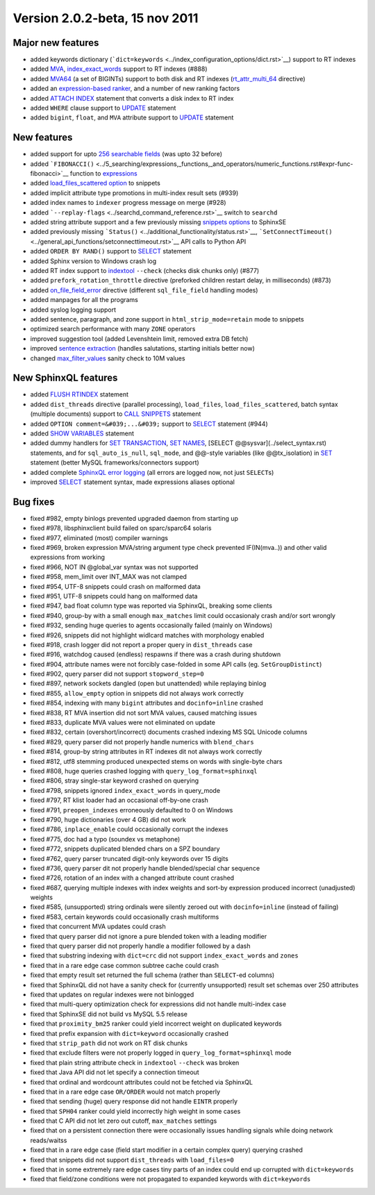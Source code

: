 Version 2.0.2-beta, 15 nov 2011
-------------------------------

Major new features
~~~~~~~~~~~~~~~~~~

-  added keywords dictionary
   (```dict=keywords`` <../index_configuration_options/dict.rst>`__)
   support to RT indexes

-  added `MVA <../index_configuration_options/rtattr_multi.rst>`__,
   `index\_exact\_words <../index_configuration_options/indexexact_words.rst>`__
   support to RT indexes (#888)

-  added `MVA64 <../mva_multi-valued_attributes.rst>`__ (a set of
   BIGINTs) support to both disk and RT indexes
   (`rt\_attr\_multi\_64 <../index_configuration_options/rtattr_multi_64.rst>`__
   directive)

-  added an `expression-based
   ranker <../search_results_ranking/expression_based_ranker_sphrank_expr.rst>`__,
   and a number of new ranking factors

-  added `ATTACH INDEX <../attach_index_syntax.rst>`__ statement that
   converts a disk index to RT index

-  added ``WHERE`` clause support to `UPDATE <../update_syntax.rst>`__
   statement

-  added ``bigint``, ``float``, and ``MVA`` attribute support to
   `UPDATE <../update_syntax.rst>`__ statement

New features
~~~~~~~~~~~~

-  added support for upto `256 searchable
   fields <../full-text_fields.rst>`__ (was upto 32 before)

-  added
   ```FIBONACCI()`` <../5_searching/expressions,_functions,_and_operators/numeric_functions.rst#expr-func-fibonacci>`__
   function to
   `expressions <../expressions,_functions,_and_operators/README.rst>`__

-  added `load\_files\_scattered
   option <../additional_functionality/buildexcerpts.rst>`__ to snippets

-  added implicit attribute type promotions in multi-index result sets
   (#939)

-  added index names to ``indexer`` progress message on merge (#928)

-  added ```--replay-flags`` <../searchd_command_reference.rst>`__ switch
   to ``searchd``

-  added string attribute support and a few previously missing `snippets
   options <../building_snippets_excerpts_via_mysql.rst>`__ to SphinxSE

-  added previously missing
   ```Status()`` <../additional_functionality/status.rst>`__,
   ```SetConnectTimeout()`` <../general_api_functions/setconnecttimeout.rst>`__
   API calls to Python API

-  added ``ORDER BY RAND()`` support to `SELECT <../select_syntax.rst>`__
   statement

-  added Sphinx version to Windows crash log

-  added RT index support to
   `indextool <../indextool_command_reference.rst>`__ ``--check`` (checks
   disk chunks only) (#877)

-  added ``prefork_rotation_throttle`` directive (preforked children
   restart delay, in milliseconds) (#873)

-  added
   `on\_file\_field\_error <../indexer_program_configuration_options/onfile_field_error.rst>`__
   directive (different ``sql_file_field`` handling modes)

-  added manpages for all the programs

-  added syslog logging support

-  added sentence, paragraph, and zone support in
   ``html_strip_mode=retain`` mode to snippets

-  optimized search performance with many ``ZONE`` operators

-  improved suggestion tool (added Levenshtein limit, removed extra DB
   fetch)

-  improved `sentence
   extraction <../index_configuration_options/indexsp.rst>`__ (handles
   salutations, starting initials better now)

-  changed
   `max\_filter\_values <../searchd_program_configuration_options/maxfilter_values.rst>`__
   sanity check to 10M values

New SphinxQL features
~~~~~~~~~~~~~~~~~~~~~

-  added `FLUSH RTINDEX <../flush_rtindex_syntax.rst>`__ statement

-  added ``dist_threads`` directive (parallel processing),
   ``load_files``, ``load_files_scattered``, batch syntax (multiple
   documents) support to `CALL SNIPPETS <../call_snippets_syntax.rst>`__
   statement

-  added ``OPTION comment=&#039;...&#039;`` support to
   `SELECT <../select_syntax.rst>`__ statement (#944)

-  added `SHOW VARIABLES <../show_variables_syntax.rst>`__ statement

-  added dummy handlers for `SET
   TRANSACTION <../set_transaction_syntax.rst>`__, `SET
   NAMES <../set_syntax.rst>`__, [SELECT @@sysvar](../select\_syntax.rst)
   statements, and for ``sql_auto_is_null``, ``sql_mode``, and @@-style
   variables (like @@tx\_isolation) in `SET <../set_syntax.rst>`__
   statement (better MySQL frameworks/connectors support)

-  added complete `SphinxQL error
   logging <../searchd_query_log_formats/sphinxql_log_format.rst>`__ (all
   errors are logged now, not just ``SELECT``\ s)

-  improved `SELECT <../select_syntax.rst>`__ statement syntax, made
   expressions aliases optional

Bug fixes
~~~~~~~~~

-  fixed #982, empty binlogs prevented upgraded daemon from starting up

-  fixed #978, libsphinxclient build failed on sparc/sparc64 solaris

-  fixed #977, eliminated (most) compiler warnings

-  fixed #969, broken expression MVA/string argument type check
   prevented IF(IN(mva..)) and other valid expressions from working

-  fixed #966, NOT IN @global\_var syntax was not supported

-  fixed #958, mem\_limit over INT\_MAX was not clamped

-  fixed #954, UTF-8 snippets could crash on malformed data

-  fixed #951, UTF-8 snippets could hang on malformed data

-  fixed #947, bad float column type was reported via SphinxQL, breaking
   some clients

-  fixed #940, group-by with a small enough ``max_matches`` limit could
   occasionaly crash and/or sort wrongly

-  fixed #932, sending huge queries to agents occasionally failed
   (mainly on Windows)

-  fixed #926, snippets did not highlight widlcard matches with
   morphology enabled

-  fixed #918, crash logger did not report a proper query in
   ``dist_threads`` case

-  fixed #916, watchdog caused (endless) respawns if there was a crash
   during shutdown

-  fixed #904, attribute names were not forcibly case-folded in some API
   calls (eg. ``SetGroupDistinct``)

-  fixed #902, query parser did not support ``stopword_step=0``

-  fixed #897, network sockets dangled (open but unattended) while
   replaying binlog

-  fixed #855, ``allow_empty`` option in snippets did not always work
   correctly

-  fixed #854, indexing with many ``bigint`` attributes and
   ``docinfo=inline`` crashed

-  fixed #838, RT MVA insertion did not sort MVA values, caused matching
   issues

-  fixed #833, duplicate MVA values were not eliminated on update

-  fixed #832, certain (overshort/incorrect) documents crashed indexing
   MS SQL Unicode columns

-  fixed #829, query parser did not properly handle numerics with
   ``blend_chars``

-  fixed #814, group-by string attributes in RT indexes dit not always
   work correctly

-  fixed #812, utf8 stemming produced unexpected stems on words with
   single-byte chars

-  fixed #808, huge queries crashed logging with
   ``query_log_format=sphinxql``

-  fixed #806, stray single-star keyword crashed on querying

-  fixed #798, snippets ignored ``index_exact_words`` in query\_mode

-  fixed #797, RT klist loader had an occasional off-by-one crash

-  fixed #791, ``preopen_indexes`` erroneously defaulted to 0 on Windows

-  fixed #790, huge dictionaries (over 4 GB) did not work

-  fixed #786, ``inplace_enable`` could occasionally corrupt the indexes

-  fixed #775, doc had a typo (soundex vs metaphone)

-  fixed #772, snippets duplicated blended chars on a SPZ boundary

-  fixed #762, query parser truncated digit-only keywords over 15 digits

-  fixed #736, query parser dit not properly handle blended/special char
   sequence

-  fixed #726, rotation of an index with a changed attribute count
   crashed

-  fixed #687, querying multiple indexes with index weights and sort-by
   expression produced incorrect (unadjusted) weights

-  fixed #585, (unsupported) string ordinals were silently zeroed out
   with ``docinfo=inline`` (instead of failing)

-  fixed #583, certain keywords could occasionally crash multiforms

-  fixed that concurrent MVA updates could crash

-  fixed that query parser did not ignore a pure blended token with a
   leading modifier

-  fixed that query parser did not properly handle a modifier followed
   by a dash

-  fixed that substring indexing with ``dict=crc`` did not support
   ``index_exact_words`` and ``zones``

-  fixed that in a rare edge case common subtree cache could crash

-  fixed that empty result set returned the full schema (rather than
   ``SELECT``-ed columns)

-  fixed that SphinxQL did not have a sanity check for (currently
   unsupported) result set schemas over 250 attributes

-  fixed that updates on regular indexes were not binlogged

-  fixed that multi-query optimization check for expressions did not
   handle multi-index case

-  fixed that SphinxSE did not build vs MySQL 5.5 release

-  fixed that ``proximity_bm25`` ranker could yield incorrect weight on
   duplicated keywords

-  fixed that prefix expansion with ``dict=keyword`` occasionally
   crashed

-  fixed that ``strip_path`` did not work on RT disk chunks

-  fixed that exclude filters were not properly logged in
   ``query_log_format=sphinxql`` mode

-  fixed that plain string attribute check in ``indextool`` ``--check``
   was broken

-  fixed that Java API did not let specify a connection timeout

-  fixed that ordinal and wordcount attributes could not be fetched via
   SphinxQL

-  fixed that in a rare edge case ``OR/ORDER`` would not match properly

-  fixed that sending (huge) query response did not handle ``EINTR``
   properly

-  fixed that ``SPH04`` ranker could yield incorrectly high weight in
   some cases

-  fixed that C API did not let zero out cutoff, ``max_matches``
   settings

-  fixed that on a persistent connection there were occasionally issues
   handling signals while doing network reads/waitss

-  fixed that in a rare edge case (field start modifier in a certain
   complex query) querying crashed

-  fixed that snippets did not support ``dist_threads`` with
   ``load_files=0``

-  fixed that in some extremely rare edge cases tiny parts of an index
   could end up corrupted with ``dict=keywords``

-  fixed that field/zone conditions were not propagated to expanded
   keywords with ``dict=keywords``
